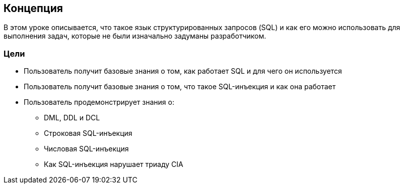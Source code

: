 == Концепция

В этом уроке описывается, что такое язык структурированных запросов (SQL) и как его можно использовать для выполнения задач, которые не были изначально задуманы разработчиком.

=== Цели

* Пользователь получит базовые знания о том, как работает SQL и для чего он используется
* Пользователь получит базовые знания о том, что такое SQL-инъекция и как она работает
* Пользователь продемонстрирует знания о:
** DML, DDL и DCL
** Строковая SQL-инъекция
** Числовая SQL-инъекция
** Как SQL-инъекция нарушает триаду CIA

